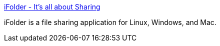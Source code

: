 :jbake-type: post
:jbake-status: published
:jbake-title: iFolder - It's all about Sharing
:jbake-tags: freeware,software,réseau,windows,linux,macosx,p2p,_mois_févr.,_année_2005
:jbake-date: 2005-02-14
:jbake-depth: ../
:jbake-uri: shaarli/1108394279000.adoc
:jbake-source: https://nicolas-delsaux.hd.free.fr/Shaarli?searchterm=http%3A%2F%2Fwww.ifolder.com%2F&searchtags=freeware+software+r%C3%A9seau+windows+linux+macosx+p2p+_mois_f%C3%A9vr.+_ann%C3%A9e_2005
:jbake-style: shaarli

http://www.ifolder.com/[iFolder - It's all about Sharing]

iFolder is a file sharing application for Linux, Windows, and Mac.
